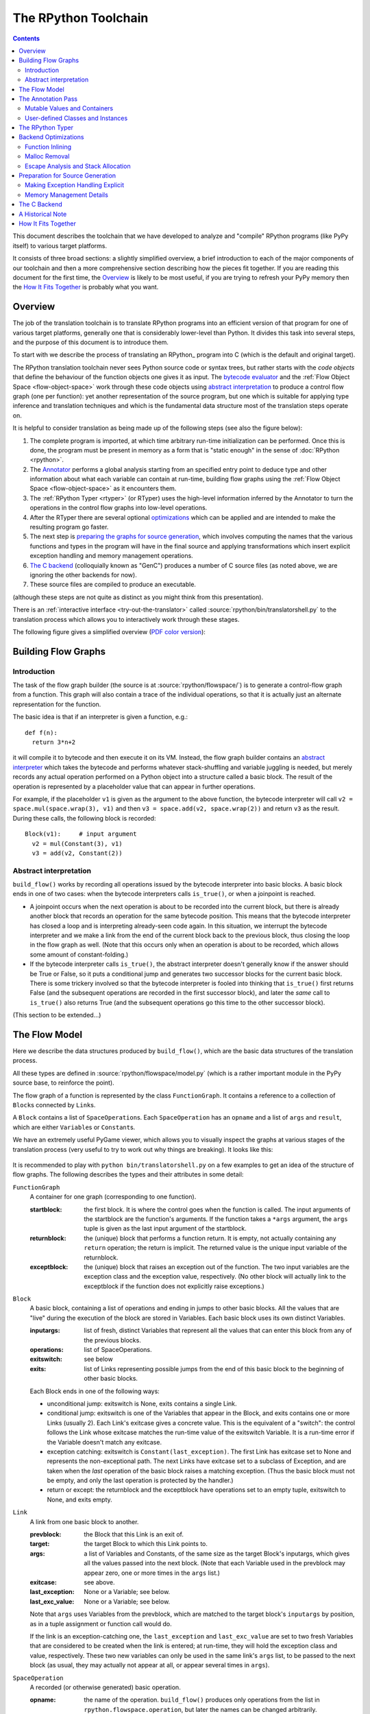 The RPython Toolchain
=====================

.. contents::


This document describes the toolchain that we have developed to analyze
and "compile" RPython programs (like PyPy itself) to various target
platforms.

It consists of three broad sections: a slightly simplified overview, a
brief introduction to each of the major components of our toolchain and
then a more comprehensive section describing how the pieces fit together.
If you are reading this document for the first time, the Overview_ is
likely to be most useful, if you are trying to refresh your PyPy memory
then the `How It Fits Together`_ is probably what you want.


Overview
--------

The job of the translation toolchain is to translate RPython programs into an
efficient version of that program for one of various target platforms,
generally one that is considerably lower-level than Python.  It divides
this task into several steps, and the purpose of this document is to
introduce them.

To start with we describe the process of translating an RPython_ program into
C (which is the default and original target).

.. _initialization-time:

.. TODO edit information about flow object space

The RPython translation toolchain never sees Python source code or syntax
trees, but rather starts with the *code objects* that define the
behaviour of the function objects one gives it as input.  The
`bytecode evaluator`_ and the :ref:`Flow Object Space <flow-object-space>` work through these
code objects using `abstract interpretation`_ to produce a control
flow graph (one per function): yet another representation of the
source program, but one which is suitable for applying type inference
and translation techniques and which is the fundamental data structure
most of the translation steps operate on.

It is helpful to consider translation as being made up of the following
steps (see also the figure below):

1. The complete program is imported, at which time arbitrary run-time
   initialization can be performed.  Once this is done, the program must
   be present in memory as a form that is "static enough" in the sense of
   :doc:`RPython <rpython>`.

2. The Annotator_ performs a global analysis starting from an specified
   entry point to deduce type and other information about what each
   variable can contain at run-time, building flow graphs using the
   :ref:`Flow Object Space <flow-object-space>` as it encounters them.

3. The :ref:`RPython Typer <rtyper>` (or RTyper) uses the high-level
   information inferred by the Annotator to turn the operations in the control
   flow graphs into low-level operations.

4. After the RTyper there are several optional `optimizations`_ which can be
   applied and are intended to make the resulting program go faster.

5. The next step is `preparing the graphs for source generation`_, which
   involves computing the names that the various functions and types in
   the program will have in the final source and applying transformations
   which insert explicit exception handling and memory management
   operations.

6. `The C backend`_ (colloquially known as "GenC") produces a number of C
   source files (as noted above, we are ignoring the other backends for
   now).

7. These source files are compiled to produce an executable.

(although these steps are not quite as distinct as you might think from
this presentation).

There is an :ref:`interactive interface <try-out-the-translator>` called :source:`rpython/bin/translatorshell.py` to the
translation process which allows you to interactively work through these
stages.

The following figure gives a simplified overview (`PDF color version`_):

    .. image:: _static/translation-greyscale-small.png


.. _PDF color version: _static/translation.pdf
.. _bytecode evaluator: interpreter.html
.. _abstract interpretation: http://en.wikipedia.org/wiki/Abstract_interpretation


.. _flow-graphs:

Building Flow Graphs
--------------------

Introduction
~~~~~~~~~~~~

The task of the flow graph builder (the source is at :source:`rpython/flowspace/`)
is to generate a control-flow graph from a function.  This graph will also
contain a trace of the individual operations, so that it is actually just an
alternate representation for the function.

The basic idea is that if an interpreter is given a function, e.g.::

  def f(n):
    return 3*n+2

it will compile it to bytecode and then execute it on its VM.
Instead, the flow graph builder contains an `abstract interpreter`_ which takes the bytecode
and performs whatever stack-shuffling and variable juggling is needed, but
merely records any actual operation performed on a Python object into
a structure called a basic block. The result of the operation is represented by a
placeholder value that can appear in further operations.

.. _abstract interpreter: http://en.wikipedia.org/wiki/Abstract_interpretation

For example, if the placeholder ``v1`` is given as the argument to the above
function, the bytecode interpreter will call ``v2 = space.mul(space.wrap(3),
v1)`` and then ``v3 = space.add(v2, space.wrap(2))`` and return ``v3`` as the
result.  During these calls, the following block is recorded::

  Block(v1):     # input argument
    v2 = mul(Constant(3), v1)
    v3 = add(v2, Constant(2))


Abstract interpretation
~~~~~~~~~~~~~~~~~~~~~~~

``build_flow()`` works by recording all operations issued by the bytecode
interpreter into basic blocks.  A basic block ends in one of two cases: when
the bytecode interpreters calls ``is_true()``, or when a joinpoint is reached.

* A joinpoint occurs when the next operation is about to be recorded into the
  current block, but there is already another block that records an operation
  for the same bytecode position.  This means that the bytecode interpreter
  has closed a loop and is interpreting already-seen code again.  In this
  situation, we interrupt the bytecode interpreter and we make a link from the
  end of the current block back to the previous block, thus closing the loop
  in the flow graph as well.  (Note that this occurs only when an operation is
  about to be recorded, which allows some amount of constant-folding.)

* If the bytecode interpreter calls ``is_true()``, the abstract interpreter doesn't
  generally know if the answer should be True or False, so it puts a
  conditional jump and generates two successor blocks for the current basic
  block.  There is some trickery involved so that the bytecode interpreter is
  fooled into thinking that ``is_true()`` first returns False (and the
  subsequent operations are recorded in the first successor block), and later
  the *same* call to ``is_true()`` also returns True (and the subsequent
  operations go this time to the other successor block).

(This section to be extended...)



.. _flow-model:

The Flow Model
--------------

Here we describe the data structures produced by ``build_flow()``, which are
the basic data structures of the translation process.

All these types are defined in :source:`rpython/flowspace/model.py` (which is a
rather important module in the PyPy source base, to reinforce the point).

The flow graph of a function is represented by the class ``FunctionGraph``.
It contains a reference to a collection of ``Block``\ s connected by ``Link``\ s.

A ``Block`` contains a list of ``SpaceOperation``\ s.  Each ``SpaceOperation``
has an ``opname`` and a list of ``args`` and ``result``, which are either
``Variable``\ s or ``Constant``\ s.

We have an extremely useful PyGame viewer, which allows you to visually
inspect the graphs at various stages of the translation process (very
useful to try to work out why things are breaking).  It looks like this:

   .. image:: _static/bpnn_update.png

It is recommended to play with ``python bin/translatorshell.py`` on a few
examples to get an idea of the structure of flow graphs. The following describes
the types and their attributes in some detail:


``FunctionGraph``
    A container for one graph (corresponding to one function).

    :startblock:   the first block.  It is where the control goes when the
                   function is called.  The input arguments of the startblock
                   are the function's arguments.  If the function takes a
                   ``*args`` argument, the ``args`` tuple is given as the last
                   input argument of the startblock.

    :returnblock:  the (unique) block that performs a function return.  It is
                   empty, not actually containing any ``return`` operation; the
                   return is implicit.  The returned value is the unique input
                   variable of the returnblock.

    :exceptblock:  the (unique) block that raises an exception out of the
                   function.  The two input variables are the exception class
                   and the exception value, respectively.  (No other block will
                   actually link to the exceptblock if the function does not
                   explicitly raise exceptions.)


``Block``
    A basic block, containing a list of operations and ending in jumps to other
    basic blocks.  All the values that are "live" during the execution of the
    block are stored in Variables.  Each basic block uses its own distinct
    Variables.

    :inputargs:   list of fresh, distinct Variables that represent all the
                  values that can enter this block from any of the previous
                  blocks.

    :operations:  list of SpaceOperations.
    :exitswitch:  see below

    :exits:       list of Links representing possible jumps from the end of this
                  basic block to the beginning of other basic blocks.

    Each Block ends in one of the following ways:

    * unconditional jump: exitswitch is None, exits contains a single Link.

    * conditional jump: exitswitch is one of the Variables that appear in the
      Block, and exits contains one or more Links (usually 2).  Each Link's
      exitcase gives a concrete value.  This is the equivalent of a "switch":
      the control follows the Link whose exitcase matches the run-time value of
      the exitswitch Variable.  It is a run-time error if the Variable doesn't
      match any exitcase.

    * exception catching: exitswitch is ``Constant(last_exception)``.  The first
      Link has exitcase set to None and represents the non-exceptional path.
      The next Links have exitcase set to a subclass of Exception, and are taken
      when the *last* operation of the basic block raises a matching exception.
      (Thus the basic block must not be empty, and only the last operation is
      protected by the handler.)

    * return or except: the returnblock and the exceptblock have operations set
      to an empty tuple, exitswitch to None, and exits empty.


``Link``
    A link from one basic block to another.

    :prevblock:  the Block that this Link is an exit of.

    :target:     the target Block to which this Link points to.

    :args:       a list of Variables and Constants, of the same size as the
                 target Block's inputargs, which gives all the values passed
                 into the next block.  (Note that each Variable used in the
                 prevblock may appear zero, one or more times in the ``args``
                 list.)

    :exitcase:   see above.

    :last_exception: None or a Variable; see below.

    :last_exc_value: None or a Variable; see below.

    Note that ``args`` uses Variables from the prevblock, which are matched to
    the target block's ``inputargs`` by position, as in a tuple assignment or
    function call would do.

    If the link is an exception-catching one, the ``last_exception`` and
    ``last_exc_value`` are set to two fresh Variables that are considered to be
    created when the link is entered; at run-time, they will hold the exception
    class and value, respectively.  These two new variables can only be used in
    the same link's ``args`` list, to be passed to the next block (as usual,
    they may actually not appear at all, or appear several times in ``args``).


``SpaceOperation``
    A recorded (or otherwise generated) basic operation.

    :opname:  the name of the operation. ``build_flow()`` produces only operations
              from the list in ``rpython.flowspace.operation``, but later the
              names can be changed arbitrarily.

    :args:    list of arguments.  Each one is a Constant or a Variable seen
              previously in the basic block.

    :result:  a *new* Variable into which the result is to be stored.

    Note that operations usually cannot implicitly raise exceptions at run-time;
    so for example, code generators can assume that a ``getitem`` operation on a
    list is safe and can be performed without bound checking.  The exceptions to
    this rule are: (1) if the operation is the last in the block, which ends
    with ``exitswitch == Constant(last_exception)``, then the implicit
    exceptions must be checked for, generated, and caught appropriately; (2)
    calls to other functions, as per ``simple_call`` or ``call_args``, can
    always raise whatever the called function can raise --- and such exceptions
    must be passed through to the parent unless they are caught as above.


``Variable``
    A placeholder for a run-time value.  There is mostly debugging stuff here.

    :name:  it is good style to use the Variable object itself instead of its
            ``name`` attribute to reference a value, although the ``name`` is
            guaranteed unique.


``Constant``
    A constant value used as argument to a SpaceOperation, or as value to pass
    across a Link to initialize an input Variable in the target Block.

    :value:  the concrete value represented by this Constant.
    :key:    a hashable object representing the value.

    A Constant can occasionally store a mutable Python object.  It represents a
    static, pre-initialized, read-only version of that object.  The flow graph
    should not attempt to actually mutate such Constants.


.. _annotator:

The Annotation Pass
-------------------

We describe briefly below how a control flow graph can be "annotated" to
discover the types of the objects.  This annotation pass is a form of type
inference.  It operates on the control flow graphs built by the Flow
Object Space.

For a more comprehensive description of the annotation process, see the
corresponding section of our `EU report about translation`_.

The major goal of the annotator is to "annotate" each variable that
appears in a flow graph.  An "annotation" describes all the possible
Python objects that this variable could contain at run-time, based on a
whole-program analysis of all the flow graphs -- one per function.

An "annotation" is an instance of a subclass of ``SomeObject``.  Each
subclass that represents a specific family of objects.

Here is an overview (see ``pypy/annotation/model/``):

* ``SomeObject`` is the base class.  An instance of ``SomeObject()``
  represents any Python object, and as such usually means that the input
  program was not fully RPython.

* ``SomeInteger()`` represents any integer.  ``SomeInteger(nonneg=True)``
  represent a non-negative integer (``>=0``).

* ``SomeString()`` represents any string; ``SomeChar()`` a string of
  length 1.

* ``SomeTuple([s1,s2,..,sn])`` represents a tuple of length ``n``.  The
  elements in this tuple are themselves constrained by the given list of
  annotations.  For example, ``SomeTuple([SomeInteger(), SomeString()])``
  represents a tuple with two items: an integer and a string.


The result of the annotation pass is essentially a large dictionary
mapping ``Variable``\ s to annotations.

All the ``SomeXxx`` instances are immutable.  If the annotator needs to
revise its belief about what a Variable can contain, it does so creating a
new annotation, not mutating the existing one.

.. _EU report about translation: https://bitbucket.org/pypy/extradoc/raw/tip/eu-report/D05.1_Publish_on_translating_a_very-high-level_description.pdf


Mutable Values and Containers
~~~~~~~~~~~~~~~~~~~~~~~~~~~~~

Mutable objects need special treatment during annotation, because
the annotation of contained values needs to be possibly updated to account
for mutation operations, and consequently the annotation information
reflown through the relevant parts of the flow graphs.

* ``SomeList`` stands for a list of homogeneous type (i.e. all the
  elements of the list are represented by a single common ``SomeXxx``
  annotation).

* ``SomeDict`` stands for a homogeneous dictionary (i.e. all keys have
  the same ``SomeXxx`` annotation, and so have all values).


User-defined Classes and Instances
~~~~~~~~~~~~~~~~~~~~~~~~~~~~~~~~~~

``SomeInstance`` stands for an instance of the given class or any
subclass of it.  For each user-defined class seen by the annotator, we
maintain a ClassDef (``pypy.annotation.classdef``) describing the
attributes of the instances of the class; essentially, a ClassDef gives
the set of all class-level and instance-level attributes, and for each
one, a corresponding ``SomeXxx`` annotation.

Instance-level attributes are discovered progressively as the annotation
progresses.  Assignments like::

   inst.attr = value

update the ClassDef of the given instance to record that the given
attribute exists and can be as general as the given value.

For every attribute, the ClassDef also records all the positions where
the attribute is *read*.  If, at some later time, we discover an
assignment that forces the annotation about the attribute to be
generalized, then all the places that read the attribute so far are
marked as invalid and the annotator will restart its analysis
from there.

The distinction between instance-level and class-level attributes is
thin; class-level attributes are essentially considered as initial
values for instance-level attributes.  Methods are not special in this
respect, except that they are bound to the instance (i.e. ``self =
SomeInstance(cls)``) when considered as the initial value for the
instance.

The inheritance rules are as follows: the union of two ``SomeInstance``
annotations is the ``SomeInstance`` of the most precise common base
class.  If an attribute is considered (i.e. read or written) through a
``SomeInstance`` of a parent class, then we assume that all subclasses
also have the same attribute, and that the same annotation applies to
them all (so code like ``return self.x`` in a method of a parent class
forces the parent class and all its subclasses to have an attribute
``x``, whose annotation is general enough to contain all the values that
all the subclasses might want to store in ``x``).  However, distinct
subclasses can have attributes of the same names with different,
unrelated annotations if they are not used in a general way through the
parent class.


The RPython Typer
-----------------

See :doc:`rtyper`.


.. _optimizations:

Backend Optimizations
---------------------

The point of the backend optimizations are to make the compiled program run
faster.  Compared to many parts of the PyPy translator, which are very unlike
a traditional compiler, most of these will be fairly familiar to people who
know how compilers work.


Function Inlining
~~~~~~~~~~~~~~~~~

To reduce the overhead of the many function calls that occur when running the
PyPy interpreter we implemented function inlining. This is an optimization
which takes a flow graph and a callsite and inserts a copy of the flow graph
into the graph of the calling function, renaming occurring variables as
appropriate. This leads to problems if the original function was surrounded by
a ``try: ... except: ...`` guard. In this case inlining is not always
possible.  If the called function is not directly raising an exception (but an
exception is potentially raised by further called functions) inlining is safe,
though.

In addition we also implemented heuristics which function to inline where. For
this purpose we assign every function a "size". This size should roughly
correspond to the increase in code-size which is to be expected should the
function be inlined somewhere. This estimate is the sum of two numbers: for
one every operations is assigned a specific weight, the default being a weight
of one. Some operations are considered to be more effort than others,
e.g. memory allocation and calls; others are considered to be no effort at all
(casts...). The size estimate is for one the sum of the weights of all
operations occurring in the graph. This is called the "static instruction
count". The other part of the size estimate of a graph is the "median
execution cost". This is again the sum of the weight of all operations in the
graph, but this time weighted with a guess how often the operation is
executed. To arrive at this guess we assume that at every branch we take both
paths equally often, except for branches that are the end of loops, where the
jump back to the end of the loop is considered more likely.  This leads to a
system of equations which can be solved to get approximate weights for all
operations.

After the size estimate for all function has been determined, functions are
being inlined into their callsites, starting from the smallest functions. Every
time a function is being inlined into another function, the size of the outer
function is recalculated. This is done until the remaining functions all have a
size greater than a predefined limit.


Malloc Removal
~~~~~~~~~~~~~~

Since RPython is a garbage collected language there is a lot of heap memory
allocation going on all the time, which would either not occur at all in a more
traditional explicitly managed language or results in an object which dies at
a time known in advance and can thus be explicitly deallocated. For example a
loop of the following form::

    for i in range(n):
        ...

which simply iterates over all numbers from 0 to n - 1 is equivalent to the
following in Python::

    l = range(n)
    iterator = iter(l)
    try:
        while 1:
            i = iterator.next()
            ...
    except StopIteration:
        pass

Which means that three memory allocations are executed: The range object, the
iterator for the range object and the StopIteration instance, which ends the
loop.

After a small bit of inlining all these three objects are never even passed as
arguments to another function and are also not stored into a globally reachable
position. In such a situation the object can be removed (since it would die
anyway after the function returns) and can be replaced by its contained values.

This pattern (an allocated object never leaves the current function and thus
dies after the function returns) occurs quite often, especially after some
inlining has happened. Therefore we implemented an optimization which
"explodes" objects and thus saves one allocation in this simple (but quite
common) situation.


Escape Analysis and Stack Allocation
~~~~~~~~~~~~~~~~~~~~~~~~~~~~~~~~~~~~

Another technique to reduce the memory allocation penalty is to use stack
allocation for objects that can be proved not to life longer than the stack
frame they have been allocated in.  This proved not to really gain us any
speed, so over time it was removed again.


.. _preparing the graphs for source generation:

Preparation for Source Generation
---------------------------------

This, perhaps slightly vaguely named, stage is the most recent to appear as a
separate step.  Its job is to make the final implementation decisions before
source generation -- experience has shown that you really don't want to be
doing *any* thinking at the same time as actually generating source code.  For
the C backend, this step does three things:

 - inserts explicit exception handling,

 - inserts explicit memory management operations,

 - decides on the names functions and types will have in the final
   source (this mapping of objects to names is sometimes referred to as
   the "low-level database").


Making Exception Handling Explicit
~~~~~~~~~~~~~~~~~~~~~~~~~~~~~~~~~~

RPython code is free to use exceptions in much the same way as unrestricted
Python, but the final result is a C program, and C has no concept of
exceptions.  The exception transformer implements exception handling in a
similar way to CPython: exceptions are indicated by special return values and
the current exception is stored in a global data structure.

In a sense the input to the exception transformer is a program in terms of the
:term:`lltypesystem` with exceptions and the output is a program in terms of the bare
lltypesystem.


Memory Management Details
~~~~~~~~~~~~~~~~~~~~~~~~~

As well as featuring exceptions, RPython is a garbage collected language;
again, C is not.  To square this circle, decisions about memory management
must be made.  In keeping with PyPy's approach to flexibility, there is
freedom to change how to do it.  There are three approaches implemented today:

 - reference counting (deprecated, too slow)
 - using the `Boehm-Demers-Weiser conservative garbage collector`_
 - using one of our custom :doc:`exact GCs implemented in RPython <garbage_collection>`

.. _Boehm-Demers-Weiser conservative garbage collector: http://hboehm.info/gc/

Almost all application-level Python code allocates objects at a very fast
rate; this means that the memory management implementation is critical to the
performance of the PyPy interpreter.

You can choose which garbage collection strategy to use with
:config:`translation.gc`.


.. _genc:

The C Backend
--------------

:source:`rpython/translator/c/`

This is currently the sole code generation backend.


A Historical Note
-----------------

As this document has shown, the translation step is divided into more
steps than one might at first expect.  It is certainly divided into more
steps than we expected when the project started; the very first version of
GenC operated on the high-level flow graphs and the output of the
annotator, and even the concept of the RTyper didn't exist yet.  More
recently, the fact that preparing the graphs for source generation
("databasing") and actually generating the source are best considered
separately has become clear.


How It Fits Together
--------------------

As should be clear by now, the translation toolchain of PyPy is a flexible
and complicated beast, formed from many separate components.

.. digraph:: translation

   graph [fontname = "Sans-Serif", size="6.00"]
   node [fontname = "Sans-Serif"]
   edge [fontname = "Sans-Serif"]

   subgraph legend {
     "Input or Output" [shape=ellipse, style=filled]
     "Transformation Step" [shape=box, style="rounded,filled"]
     // Invisible egde to make sure they are placed vertically
     "Input or Output" -> "Transformation Step" [style=invis]
   }

   "Input Program" [shape=ellipse]
   "Flow Analysis" [shape=box, style=rounded]
   "Annotator" [shape=box, style=rounded]
   "RTyper" [shape=box, style=rounded]
   "Backend Optimizations (optional)" [shape=box, style=rounded]
   "Exception Transformer" [shape=box, style=rounded]
   "GC Transformer" [shape=box, style=rounded]
   "GenC" [shape=box, style=rounded]
   "ANSI C code" [shape=ellipse]

   "Input Program" -> "Flow Analysis" -> "Annotator" -> "RTyper"
   -> "Backend Optimizations (optional)" -> "Exception Transformer"
   -> "GC Transformer"
   "RTyper" -> "Exception Transformer" [style=dotted]
   "GC Transformer" -> "GenC" -> "ANSI C code"
   // "GC Transformer" -> "GenLLVM" -> "LLVM IR"

A detail that has not yet been emphasized is the interaction of the
various components.  It makes for a nice presentation to say that
after the annotator has finished the RTyper processes the graphs and
then the exception handling is made explicit and so on, but it's not
entirely true.  For example, the RTyper inserts calls to many
:term:`low-level helper`\ s which must first be annotated, and the GC
transformer can use inlining (one of the `backend optimizations`_) of
some of its small helper functions to improve performance.  The
following picture attempts to summarize the components involved in
performing each step of the default translation process:

.. image:: _static/translation-detail-0.9.png
   :align: center

A component not mentioned before is the "MixLevelAnnotator"; it
provides a convenient interface for a "late" (after RTyping)
translation step to declare that it needs to be able to call each of a
collection of functions (which may refer to each other in a mutually
recursive fashion) and annotate and rtype them all at once.
